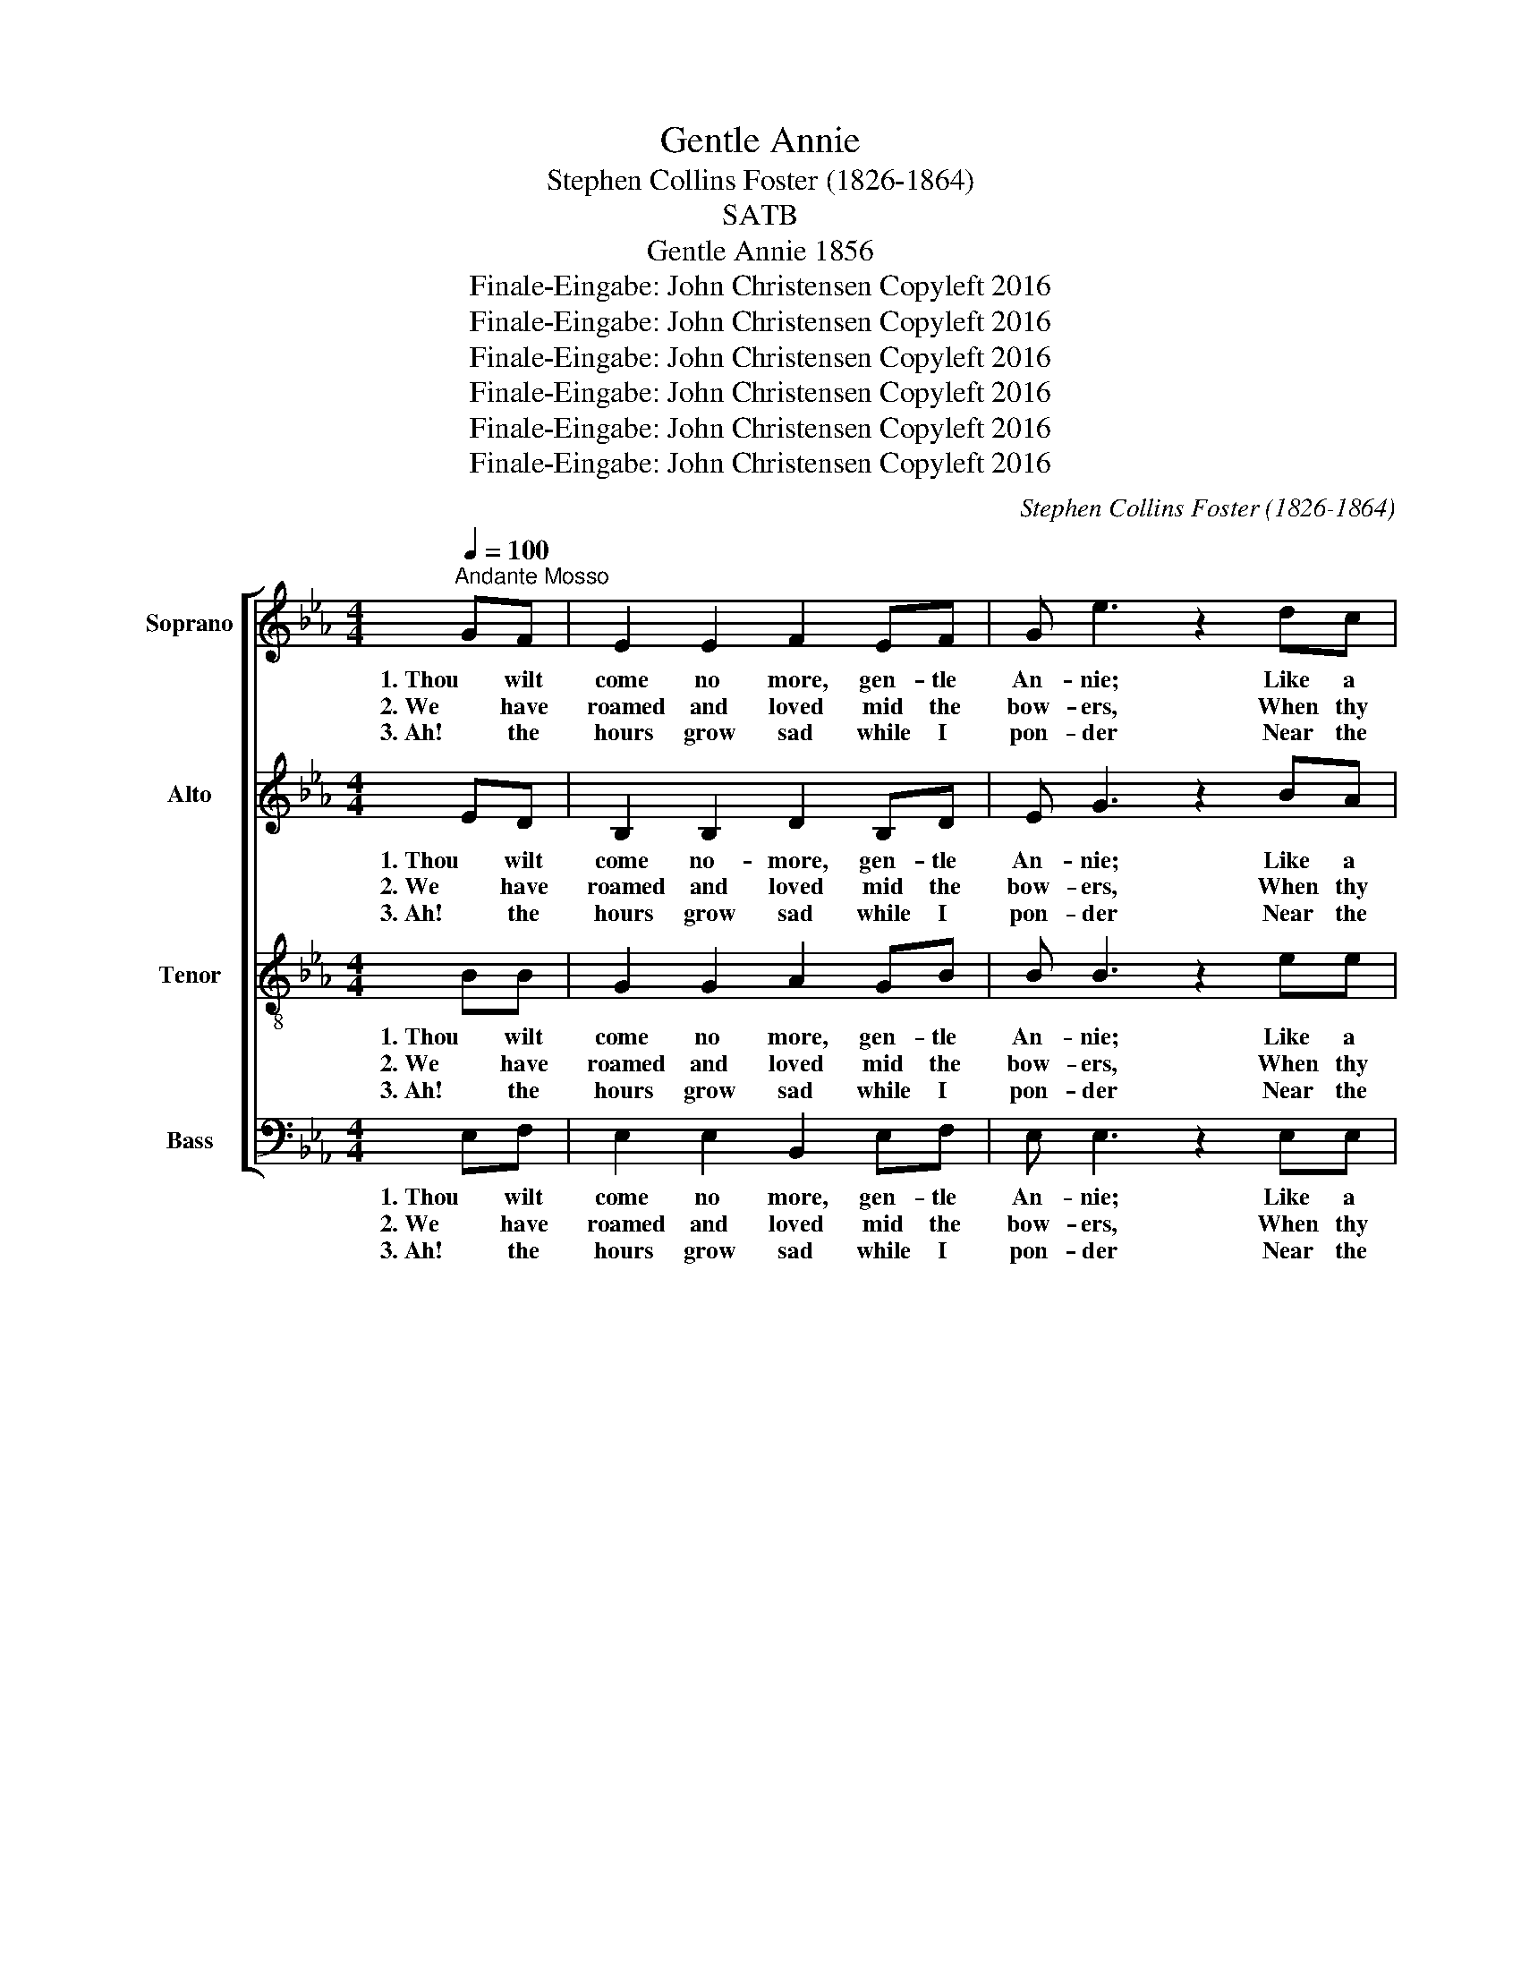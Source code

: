 X:1
T:Gentle Annie
T:Stephen Collins Foster (1826-1864)
T:SATB
T:Gentle Annie 1856
T:Finale-Eingabe: John Christensen Copyleft 2016
T:Finale-Eingabe: John Christensen Copyleft 2016
T:Finale-Eingabe: John Christensen Copyleft 2016
T:Finale-Eingabe: John Christensen Copyleft 2016
T:Finale-Eingabe: John Christensen Copyleft 2016
T:Finale-Eingabe: John Christensen Copyleft 2016
C:Stephen Collins Foster (1826-1864)
Z:Finale-Eingabe: John Christensen
Z:Copyleft 2016
%%score [ 1 2 3 4 ]
L:1/8
Q:1/4=100
M:4/4
K:Eb
V:1 treble nm="Soprano" snm="S"
V:2 treble nm="Alto" snm="A"
V:3 treble-8 nm="Tenor" snm="T"
V:4 bass nm="Bass" snm="B"
V:1
"^Andante Mosso" GF | E2 E2 F2 EF | G e3 z2 dc | B3 c EE F>G | F4 z2 GF | E2 E2 F2 EF | %6
w: 1. Thou wilt|come no more, gen- tle|An- nie; Like a|flow'r thy spi- rit did de-|part; Thou art|gone, a- las! like the|
w: 2. We have|roamed and loved mid the|bow- ers, When thy|dow- ny cheeks were in their|bloom; Now I|stand a- lone mid the|
w: 3. Ah! the|hours grow sad while I|pon- der Near the|si- lent spot where thou art|laid, And my|heart bows down when I|
 G e3 z2 dc | B2 AG GF E>D | E4 z2 BB | c f3 e3 c | B4 G2 de | G3 F EEFG | F4 z2 GF | E2 E2 F2 EF | %14
w: man- y That have|bloom'd in the sum- mer of my|heart. * *||||||
w: flow- ers While they|min- gle their per- fumes o'er thy|tomb. Shall we|nev- er more be-|hold thee; Nev- er|hear thy win- ning voice a-|gain. When the|Spring time comes, gen- tle|
w: wan- der By the|streams and the mea- dows where we|stray'd. * *||||||
 G e3 z2 dc | B2 AG GF E>D | E6 BB | c f3 e3 c | B4 G2 de | G3 F EEFG | F4 z2 GF | E2 E2 F2 EF | %22
w: ||||||||
w: An- nie, When the|wild flow'rs are scat- ter'd o'er the|plain? Shall we|nev- er more be-|hold thee, Nev- er|hear thy win- ning voice a-|gain; When the|Spring time comes, gen- tle|
w: ||||||||
 G e3 z2 dc | B2 AG GF E>D | E6 z2 |] %25
w: |||
w: An- nie, When the|wild flow'rs are scat- ter'd o'er the|plain!|
w: |||
V:2
 ED | B,2 B,2 D2 B,D | E G3 z2 BA | G3 G =A,A, C>C | D4 z2 ED | B,2 B,2 D2 B,D | E G3 z2 BA | %7
w: 1. Thou wilt|come no- more, gen- tle|An- nie; Like a|flow'r thy spi- rit did de-|part; Thou art|gone, a- las! like the|man- y That have|
w: 2. We have|roamed and loved mid the|bow- ers, When thy|dow- ny cheeks were in their|bloom; Now I|stand a- lone mid the|flow- ers While they|
w: 3. Ah! the|hours grow sad while I|pon- der Near the|si- lent spot where thou art|laid, and my|heart bows down when I|wan- der By the|
 G2 FE ED B,>A, | B,4 z2 GG | A A3 A3 A | E4 E2 FG | E3 E CCCC | D4 z2 ED | B,2 B,2 B,2 B,D | %14
w: bloom'd in the sum- mer of my|heart. * *||||||
w: min- gle their per- fumes o'er thy|tomb. Shall we|nev- er more be-|hold thee; Nev- er|hear thy win- ning voice a-|gain. When the|Spring time comes, gen- tle|
w: streams and the mea- dows where we|stray'd. * *||||||
 E G3 z2 BA | G2 FE DD B,>A, | B,6 GG | A A3 A3 A | G4 E2 FG | E3 D ECCE | D4 z2 DD | %21
w: |||||||
w: An- nie, When the|wild flow'rs are scat- ter'd o'er the|plain? Shall we|nev- er more be-|hold thee, Nev- er|hear thy win- ning voice a-|gain; When the|
w: |||||||
 E2 E2 D2 B,D | E G3 z2 BA | G2 FE ED B,>A, | B,6 z2 |] %25
w: ||||
w: Spring time comes, gen- tle|An- nie, When the|wild flow'rs are scat- ter'd o'er the|plain!|
w: ||||
V:3
 BB | G2 G2 A2 GB | B B3 z2 ee | B3 B FF A>A | B4 z2 BB | G2 G2 A2 GB | B B3 z2 ee | e2 BB BA G>F | %8
w: 1. Thou wilt|come no more, gen- tle|An- nie; Like a|flow'r thy spi- rit did de-|part; Thou art|gone, a- las! like the|man- y That have|bloom'd in the sum- mer of my|
w: 2. We have|roamed and loved mid the|bow- ers, When thy|dow- ny cheeks were in their|bloom; Now I|stand a- lone mid the|flow- ers While they|min- gle their per- fumes o'er thy|
w: 3. Ah! the|hours grow sad while I|pon- der Near the|si- lent spot where thou art|laid, and my|heart bows down when I|wan- der By the|streams and the mea- dows where we|
 G4 z2 ee | e c3 c3 c | G4 B2 BB | c3 c AAAA | F4 z2 BB | G2 G2 A2 GB | B B3 z2 ee | e2 BB BA G>F | %16
w: heart. * *||||||||
w: tomb. Shall we|nev- er more be-|hold thee; Nev- er|hear thy win- ning voice a-|gain. When the|Spring time comes, gen- tle|An- nie, When the|wild flow'rs are scat- ter'd o'er the|
w: stray'd. * *||||||||
 G6 ee | e c3 c3 A | B4 B2 BB | B3 A GG=AA | B4 z2 BA | G2 G2 B2 BB | B B3 z2 ee | e2 BB BA G>F | %24
w: ||||||||
w: plain? Shall we|nev- er more be-|hold thee, Nev- er|hear thy win- ning voice a-|gain; When the|Spring time comes, gen- tle|An- nie, When the|wild flow'rs are scat- ter'd o'er the|
w: ||||||||
 G6 z2 |] %25
w: |
w: plain!|
w: |
V:4
 E,F, | E,2 E,2 B,,2 E,F, | E, E,3 z2 E,E, | E,3 E, C,C, E,>E, | B,,4 z2 E,F, | E,2 E,2 B,,2 E,F, | %6
w: 1. Thou wilt|come no more, gen- tle|An- nie; Like a|flow'r thy spi- rit did de-|part; Thou art|gone, a- las! like the|
w: 2. We have|roamed and loved mid the|bow- ers, When thy|dow- ny cheeks were in their|bloom; Now I|stand a- lone mid the|
w: 3. Ah! the|hours grow sad while I|pon- der Near the|si- lent spot where thou art|laid, and my|heart bows down when I|
 E, E,3 z2 A,,A,, | B,,2 B,,B,, B,,B,, B,,>B,, | E,4 z2 E,E, | A, F,3 A,3 A, | E,4 E,2 B,,B,, | %11
w: man- y That have|bloom'd in the sum- mer of my|heart. * *|||
w: flow- ers While they|min- gle their per- fumes o'er thy|tomb. Shall we|nev- er more be-|hold thee; Nev- er|
w: wan- der By the|streams and the mea- dows where we|stray'd. * *|||
 C,3 C, F,F,F,F, | B,,4 z2 E,F, | E,2 E,2 B,,2 E,F, | E, E,3 z2 A,,A,, | %15
w: ||||
w: hear thy win- ning voice a-|gain. When the|Spring time comes, gen- tle|An- nie, When the|
w: ||||
 B,,2 B,,B,, B,,B,, B,,>B,, | E,6 E,E, | A, A,3 A,2 A,2 | E,4 E,2 B,,B,, | E,3 B,, C,C,F,F, | %20
w: |||||
w: wild flow'rs are scat- ter'd o'er the|plain? Shall we|nev- er more be-|hold thee, Nev- er|hear thy win- ning voice a-|
w: |||||
 B,,4 z2 B,,B,, | E,2 E,2 B,,2 G,,B,, | E, E,3 z2 A,,A,, | B,,2 D,D, D,D, D,>D, | E,6 z2 |] %25
w: |||||
w: gain; When the|Spring time comes, gen- tle|An- nie, When the|wild flow'rs are scat- ter'd o'er the|plain!|
w: |||||

